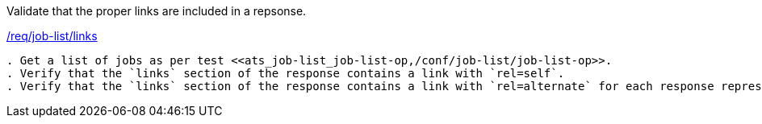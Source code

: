 [[ats_job-list_links]]
[requirement,type="abstracttest",label="/conf/job-list/links"]
====
[.component,class=test-purpose]
Validate that the proper links are included in a repsonse.

[.component,class=conditions]
<<req_job-list_links,/req/job-list/links>>

[.component,class=test-method]
-----
. Get a list of jobs as per test <<ats_job-list_job-list-op,/conf/job-list/job-list-op>>.
. Verify that the `links` section of the response contains a link with `rel=self`. 
. Verify that the `links` section of the response contains a link with `rel=alternate` for each response representation the service claims to support in its <<sc_conformance,conformance document>>.
-----
====
